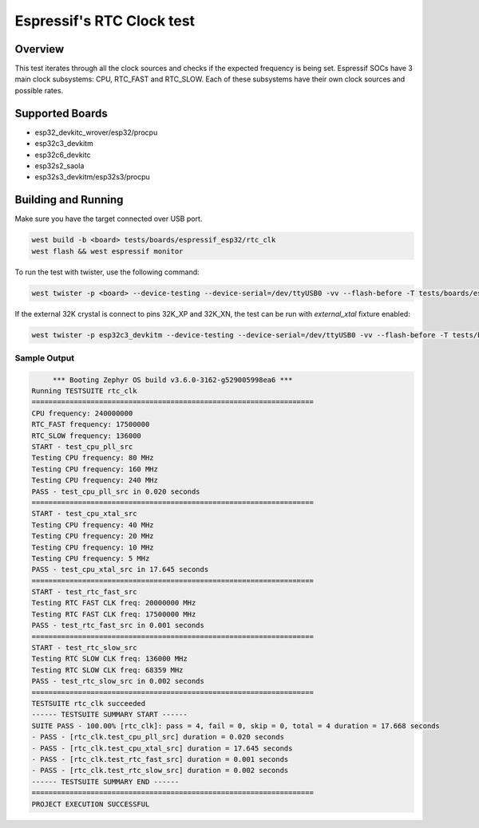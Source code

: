 .. _rtc_clk_test:

Espressif's RTC Clock test
##########################

Overview
********

This test iterates through all the clock sources and checks if the expected frequency is being set.
Espressif SOCs have 3 main clock subsystems: CPU, RTC_FAST and RTC_SLOW. Each of these subsystems have their own clock sources and possible rates.


Supported Boards
****************
- esp32_devkitc_wrover/esp32/procpu
- esp32c3_devkitm
- esp32c6_devkitc
- esp32s2_saola
- esp32s3_devkitm/esp32s3/procpu

Building and Running
********************

Make sure you have the target connected over USB port.

.. code-block:: console

   west build -b <board> tests/boards/espressif_esp32/rtc_clk
   west flash && west espressif monitor

To run the test with twister, use the following command:

.. code-block:: console

   west twister -p <board> --device-testing --device-serial=/dev/ttyUSB0 -vv --flash-before -T tests/boards/espressif_esp32/rtc_clk

If the external 32K crystal is connect to pins 32K_XP and 32K_XN, the test can be run with `external_xtal` fixture enabled:

.. code-block:: console

	west twister -p esp32c3_devkitm --device-testing --device-serial=/dev/ttyUSB0 -vv --flash-before -T tests/boards/espressif_esp32/rtc_clk -X external_xtal

Sample Output
=============

.. code-block:: console

	*** Booting Zephyr OS build v3.6.0-3162-g529005998ea6 ***
   Running TESTSUITE rtc_clk
   ===================================================================
   CPU frequency: 240000000
   RTC_FAST frequency: 17500000
   RTC_SLOW frequency: 136000
   START - test_cpu_pll_src
   Testing CPU frequency: 80 MHz
   Testing CPU frequency: 160 MHz
   Testing CPU frequency: 240 MHz
   PASS - test_cpu_pll_src in 0.020 seconds
   ===================================================================
   START - test_cpu_xtal_src
   Testing CPU frequency: 40 MHz
   Testing CPU frequency: 20 MHz
   Testing CPU frequency: 10 MHz
   Testing CPU frequency: 5 MHz
   PASS - test_cpu_xtal_src in 17.645 seconds
   ===================================================================
   START - test_rtc_fast_src
   Testing RTC FAST CLK freq: 20000000 MHz
   Testing RTC FAST CLK freq: 17500000 MHz
   PASS - test_rtc_fast_src in 0.001 seconds
   ===================================================================
   START - test_rtc_slow_src
   Testing RTC SLOW CLK freq: 136000 MHz
   Testing RTC SLOW CLK freq: 68359 MHz
   PASS - test_rtc_slow_src in 0.002 seconds
   ===================================================================
   TESTSUITE rtc_clk succeeded
   ------ TESTSUITE SUMMARY START ------
   SUITE PASS - 100.00% [rtc_clk]: pass = 4, fail = 0, skip = 0, total = 4 duration = 17.668 seconds
   - PASS - [rtc_clk.test_cpu_pll_src] duration = 0.020 seconds
   - PASS - [rtc_clk.test_cpu_xtal_src] duration = 17.645 seconds
   - PASS - [rtc_clk.test_rtc_fast_src] duration = 0.001 seconds
   - PASS - [rtc_clk.test_rtc_slow_src] duration = 0.002 seconds
   ------ TESTSUITE SUMMARY END ------
   ===================================================================
   PROJECT EXECUTION SUCCESSFUL
